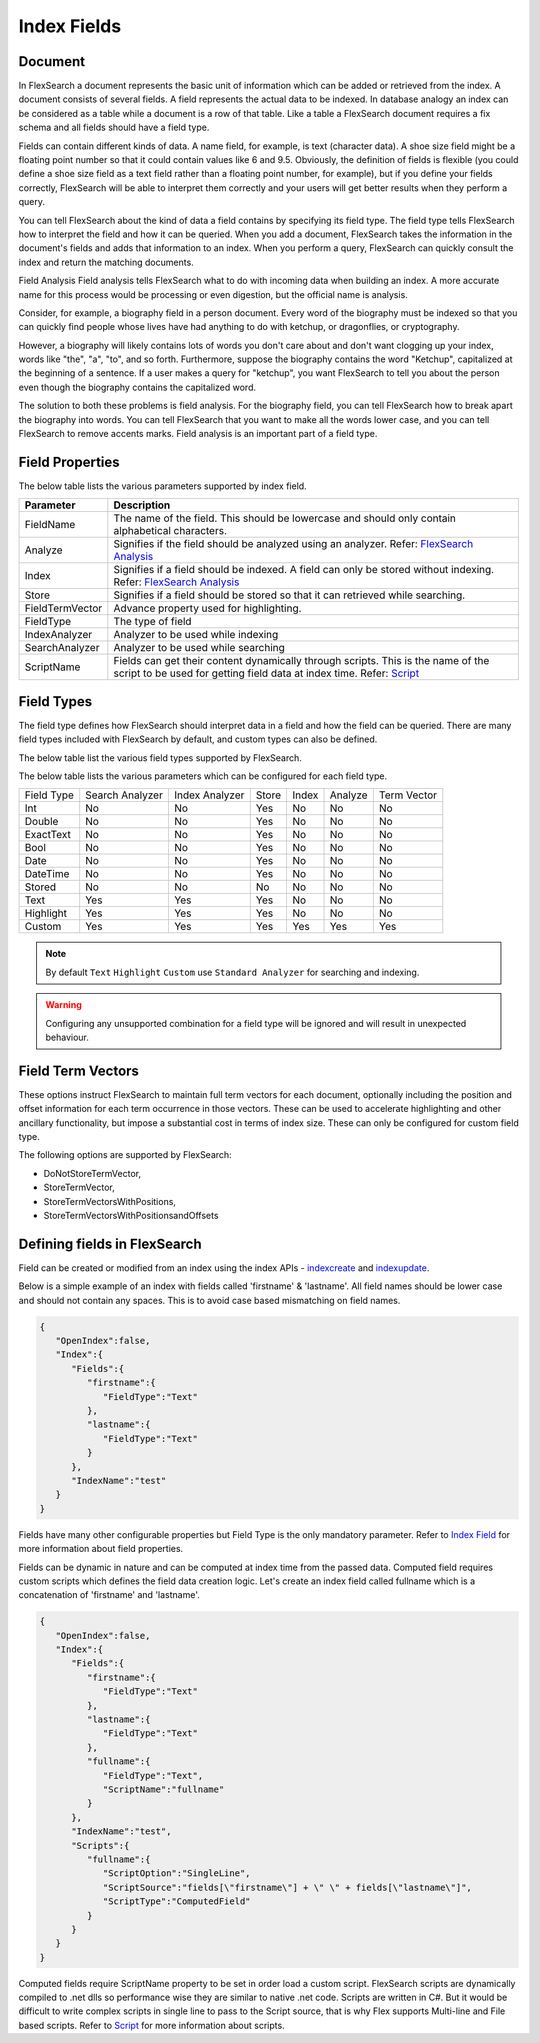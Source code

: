 Index Fields
======================

Document
----------

In FlexSearch a document represents the basic unit of information which can be added or retrieved from the index. A document consists of several fields. A field represents the actual data to be indexed. In database analogy an index can be considered as a table while a document is a row of that table. Like a table a FlexSearch document requires a fix schema and all fields should have a field type.

Fields can contain different kinds of data. A name field, for example, is text (character data). A shoe size field might be a floating point number so that it could contain values like 6 and 9.5. Obviously, the definition of fields is flexible (you could define a shoe size field as a text field rather than a floating point number, for example), but if you define your fields correctly, FlexSearch will be able to interpret them correctly and your users will get better results when they perform a query.

You can tell FlexSearch about the kind of data a field contains by specifying its field type. The field type tells FlexSearch how to interpret the field and how it can be queried. When you add a document, FlexSearch takes the information in the document's fields and adds that information to an index. When you perform a query, FlexSearch can quickly consult the index and return the matching documents.

Field Analysis
Field analysis tells FlexSearch what to do with incoming data when building an index. A more accurate name for this process would be processing or even digestion, but the official name is analysis. 

Consider, for example, a biography field in a person document. Every word of the biography must be indexed so that you can quickly find people whose lives have had anything to do with ketchup, or dragonflies, or cryptography.

However, a biography will likely contains lots of words you don't care about and don't want clogging up your index, words like "the", "a", "to", and so forth. Furthermore, suppose the biography contains the word "Ketchup", capitalized at the beginning of a sentence. If a user makes a query for "ketchup", you want FlexSearch to tell you about the person even though the biography contains the capitalized word.

The solution to both these problems is field analysis. For the biography field, you can tell FlexSearch how to break apart the biography into words. You can tell FlexSearch that you want to make all the words lower case, and you can tell FlexSearch to remove accents marks. Field analysis is an important part of a field type.

.. seealso:: 
    `FlexSearch Analysis <./analysis.html>`_

Field Properties
--------------------
The below table lists the various parameters supported by index field.

.. cssclass:: table-striped

==================== ==============================
Parameter            Description
==================== ==============================
FieldName            The name of the field. This should be lowercase and should only contain alphabetical characters.
Analyze              Signifies if the field should be analyzed using an analyzer. Refer: `FlexSearch Analysis <./analysis.html>`_
Index                Signifies if a field should be indexed. A field can only be stored without indexing. Refer: `FlexSearch Analysis <./analysis.html>`_
Store                Signifies if a field should be stored so that it can retrieved while searching.
FieldTermVector      Advance property used for highlighting.
FieldType            The type of field
IndexAnalyzer        Analyzer to be used while indexing
SearchAnalyzer       Analyzer to be used while searching
ScriptName           Fields can get their content dynamically through scripts. This is the name of the script to be used for getting field data at index time. Refer: `Script <./script.html>`_
==================== ==============================


Field Types
-------------
The field type defines how FlexSearch should interpret data in a field and how the field can be queried. There are many field types included with FlexSearch by default, and custom types can also be defined.

The below table list the various field types supported by FlexSearch.

.. cssclass:: table-striped

==================== ==============================
Field Type            Description
==================== ==============================
Int                Integer
Double            Double
ExactText            Field to store keywords. The entire input will be treated as a single word. This is useful for fiels like customerid, referenceid etc. These fields only support complete text matching while                                 searching and no partial word match is available.
Text                General purpose field to store normal textual data
Highlight            Similar to Text field but supports highlighting of search results 
Bool                Boolean
Date                Fixed format date field (Supported format: YYYYmmdd)
DateTime            Fixed format datetime field (Supported format: YYYYMMDDhhmmss)
Custom            Custom field type which gives more granular control over the field configuration 
Stored            Non-indexed field. Only used for retrieving stored text. Searching is not possible over these fields.
==================== ==============================


The below table lists the various parameters which can be configured for each field type.

.. cssclass:: table-bordered

+--------------+-------------------+------------------+---------+---------+-----------+---------------+
| Field Type   | Search Analyzer   | Index Analyzer   | Store   | Index   | Analyze   | Term Vector   |
+--------------+-------------------+------------------+---------+---------+-----------+---------------+
| Int          | No                | No               | Yes     | No      | No        | No            |
+--------------+-------------------+------------------+---------+---------+-----------+---------------+
| Double       | No                | No               | Yes     | No      | No        | No            |
+--------------+-------------------+------------------+---------+---------+-----------+---------------+
| ExactText    | No                | No               | Yes     | No      | No        | No            |
+--------------+-------------------+------------------+---------+---------+-----------+---------------+
| Bool         | No                | No               | Yes     | No      | No        | No            |
+--------------+-------------------+------------------+---------+---------+-----------+---------------+
| Date         | No                | No               | Yes     | No      | No        | No            |
+--------------+-------------------+------------------+---------+---------+-----------+---------------+
| DateTime     | No                | No               | Yes     | No      | No        | No            |
+--------------+-------------------+------------------+---------+---------+-----------+---------------+
| Stored       | No                | No               | No      | No      | No        | No            |
+--------------+-------------------+------------------+---------+---------+-----------+---------------+
| Text         | Yes               | Yes              | Yes     | No      | No        | No            |
+--------------+-------------------+------------------+---------+---------+-----------+---------------+
| Highlight    | Yes               | Yes              | Yes     | No      | No        | No            |
+--------------+-------------------+------------------+---------+---------+-----------+---------------+
| Custom       | Yes               | Yes              | Yes     | Yes     | Yes       | Yes           |
+--------------+-------------------+------------------+---------+---------+-----------+---------------+

.. note::
    By default ``Text`` ``Highlight`` ``Custom`` use ``Standard Analyzer`` for searching and indexing.

.. warning::
    Configuring any unsupported combination for a field type will be ignored and will result in unexpected behaviour.

Field Term Vectors
--------------------

These options instruct FlexSearch to maintain full term vectors for each document, optionally including the position and offset information for each term occurrence in those vectors. These can be used to accelerate highlighting and other ancillary functionality, but impose a substantial cost in terms of index size. These can only be configured for custom field type.

The following options are supported by FlexSearch:

- DoNotStoreTermVector,
- StoreTermVector,
- StoreTermVectorsWithPositions,
- StoreTermVectorsWithPositionsandOffsets

.. seealso:: 
    `Lucene documentation <http://lucene.apache.org/core/4_4_0/index.html>`_


Defining fields in FlexSearch
--------------------------------

Field can be created or modified from an index using the index APIs - `index\create <./api-index-create.html>`_ and `index\update <./api-index-update.html>`_.

Below is a simple example of an index with fields called 'firstname' & 'lastname'. All field names should be lower case and should not contain any spaces. This is to avoid case based mismatching on field names.

.. code:: javascript

    {
       "OpenIndex":false,
       "Index":{
          "Fields":{
             "firstname":{
                "FieldType":"Text"
             },
             "lastname":{
                "FieldType":"Text"
             }
          },
          "IndexName":"test"
       }
    }

Fields have many other configurable properties but Field Type is the only mandatory parameter. Refer to `Index Field <./indexfield.html>`_ for more information about field properties.

Fields can be dynamic in nature and can be computed at index time from the passed data. Computed field requires custom scripts which defines the field data creation logic. Let's create an index field called fullname which is a concatenation of 'firstname' and 'lastname'.

.. code-block:: javascript
    
    {
       "OpenIndex":false,
       "Index":{
          "Fields":{
             "firstname":{
                "FieldType":"Text"
             },
             "lastname":{
                "FieldType":"Text"
             },
             "fullname":{
                "FieldType":"Text",
                "ScriptName":"fullname"
             }
          },
          "IndexName":"test",
          "Scripts":{
             "fullname":{
                "ScriptOption":"SingleLine",
                "ScriptSource":"fields[\"firstname\"] + \" \" + fields[\"lastname\"]",
                "ScriptType":"ComputedField"
             }
          }
       }
    }


Computed fields require ScriptName property to be set in order load a custom script. FlexSearch scripts are dynamically compiled to .net dlls so performance wise they are similar to native .net code. Scripts are written in C#. But it would be difficult to write complex scripts in single line to pass to the Script source, that is why Flex supports Multi-line and File based scripts. Refer to `Script <./script.html>`_ for more information about scripts.



